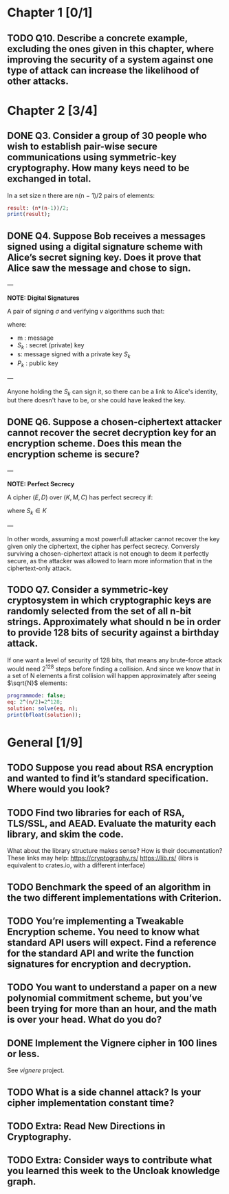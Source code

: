 * Chapter 1 [0/1]
** TODO Q10. Describe a concrete example, excluding the ones given in this chapter, where improving the security of a system against one type of attack can increase the likelihood of other attacks.
* Chapter 2 [3/4]
** DONE Q3. Consider a group of 30 people who wish to establish pair-wise secure communications using symmetric-key cryptography. How many keys need to be exchanged in total.
In a set size n there are n(n − 1)/2 pairs of elements:
#+header: :exports results
#+header: :var n=30
#+BEGIN_SRC maxima :results output
result: (n*(n-1))/2;
print(result);
#+END_SRC

#+RESULTS:
: 435

** DONE Q4. Suppose Bob receives a messages signed using a digital signature scheme with Alice’s secret signing key. Does it prove that Alice saw the message and chose to sign.
---

*NOTE: Digital Signatures*

A pair of signing $\sigma$ and verifying $v$ algorithms such that:

\begin{equation}
s=\sigma\left(S_k,m\right)
\end{equation}

\begin{equation}
v\left(P_k,m,s\right) \in {true,false}
\end{equation}

where:
- m : message
- $S_k$ : secret (private) key
- s: message signed with a private key $S_k$
- $P_k$ : public key

---

Anyone holding the $S_k$ can sign it, so there can be a link to Alice's identity, but there doesn't have to be, or she could have leaked the key.

** DONE Q6. Suppose a chosen-ciphertext attacker cannot recover the secret decryption key for an encryption scheme. Does this mean the encryption scheme is secure?
---

*NOTE: Perfect Secrecy*

A cipher $(E,D)$ over $(K,M,C)$ has perfect secrecy if:

\begin{equation}
\forall m_o,m_1 \in M,
\left |m_0 \right |=\left | m_1 \right | 
\text{ and } \forall c\in C

Pr\left \{ E(S_k,m_0)=c \right \}=Pr\left \{ E(S_k,m_1)=c \right \}
\end{equation}

where $S_k \in K$

---

In other words, assuming a most powerfull attacker cannot recover the key given only the ciphertext, the cipher has perfect secrecy.
Conversly surviving a chosen-ciphertext attack is not enough to deem it perfectly secure, as the attacker was allowed to learn more information that in the ciphertext-only attack.

** TODO Q7. Consider a symmetric-key cryptosystem in which cryptographic keys are randomly selected from the set of all n-bit strings. Approximately what should n be in order to provide 128 bits of security against a birthday attack.
If one want a level of security of 128 bits, that means any brute-force attack would need 2^128 steps before finding a collision. 
And since we know that in a set of N elements a first collision will happen approximately after seeing $\sqrt{N}$ elements:

#+name: solve-maxima
#+header: :exports results
#+begin_src maxima :results output
  programmode: false;
  eq: 2^(n/2)=2^128;
  solution: solve(eq, n);
  print(bfloat(solution));
#+end_src

# n=256

* General [1/9]
** TODO Suppose you read about RSA encryption and wanted to find it’s standard specification. Where would you look?
** TODO Find two libraries for each of RSA, TLS/SSL, and AEAD. Evaluate the maturity each library, and skim the code.
What about the library structure makes sense? How is their documentation?
These links may help: https://cryptography.rs/ https://lib.rs/ (librs is equivalent to crates.io, with a different interface)
** TODO Benchmark the speed of an algorithm in the two different implementations with Criterion.
** TODO You’re implementing a Tweakable Encryption scheme. You need to know what standard API users will expect. Find a reference for the standard API and write the function signatures for encryption and decryption.
** TODO You want to understand a paper on a new polynomial commitment scheme, but you’ve been trying for more than an hour, and the math is over your head. What do you do?
** DONE Implement the Vignere cipher in 100 lines or less.
See /vignere/ project.
** TODO What is a side channel attack? Is your cipher implementation constant time?
** TODO Extra: Read New Directions in Cryptography.
** TODO Extra: Consider ways to contribute what you learned this week to the Uncloak knowledge graph.
